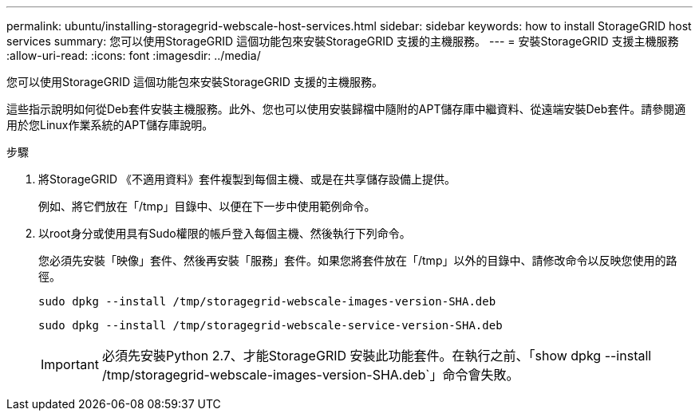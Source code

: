 ---
permalink: ubuntu/installing-storagegrid-webscale-host-services.html 
sidebar: sidebar 
keywords: how to install StorageGRID host services 
summary: 您可以使用StorageGRID 這個功能包來安裝StorageGRID 支援的主機服務。 
---
= 安裝StorageGRID 支援主機服務
:allow-uri-read: 
:icons: font
:imagesdir: ../media/


[role="lead"]
您可以使用StorageGRID 這個功能包來安裝StorageGRID 支援的主機服務。

這些指示說明如何從Deb套件安裝主機服務。此外、您也可以使用安裝歸檔中隨附的APT儲存庫中繼資料、從遠端安裝Deb套件。請參閱適用於您Linux作業系統的APT儲存庫說明。

.步驟
. 將StorageGRID 《不適用資料》套件複製到每個主機、或是在共享儲存設備上提供。
+
例如、將它們放在「/tmp」目錄中、以便在下一步中使用範例命令。

. 以root身分或使用具有Sudo權限的帳戶登入每個主機、然後執行下列命令。
+
您必須先安裝「映像」套件、然後再安裝「服務」套件。如果您將套件放在「/tmp」以外的目錄中、請修改命令以反映您使用的路徑。

+
[listing]
----
sudo dpkg --install /tmp/storagegrid-webscale-images-version-SHA.deb
----
+
[listing]
----
sudo dpkg --install /tmp/storagegrid-webscale-service-version-SHA.deb
----
+

IMPORTANT: 必須先安裝Python 2.7、才能StorageGRID 安裝此功能套件。在執行之前、「show dpkg --install /tmp/storagegrid-webscale-images-version-SHA.deb`」命令會失敗。


